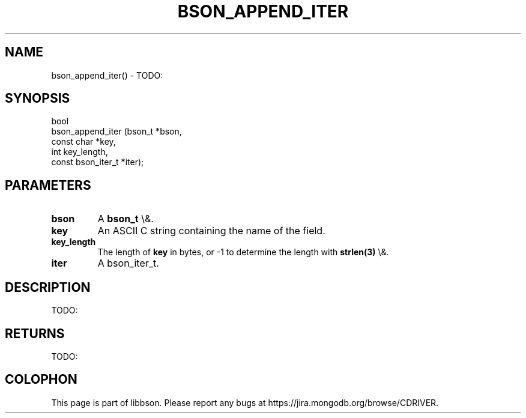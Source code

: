.\" This manpage is Copyright (C) 2015 MongoDB, Inc.
.\" 
.\" Permission is granted to copy, distribute and/or modify this document
.\" under the terms of the GNU Free Documentation License, Version 1.3
.\" or any later version published by the Free Software Foundation;
.\" with no Invariant Sections, no Front-Cover Texts, and no Back-Cover Texts.
.\" A copy of the license is included in the section entitled "GNU
.\" Free Documentation License".
.\" 
.TH "BSON_APPEND_ITER" "3" "2015\(hy11\(hy15" "libbson"
.SH NAME
bson_append_iter() \- TODO:
.SH "SYNOPSIS"

.nf
.nf
bool
bson_append_iter (bson_t            *bson,
                  const char        *key,
                  int                key_length,
                  const bson_iter_t *iter);
.fi
.fi

.SH "PARAMETERS"

.TP
.B
bson
A
.B bson_t
\e&.
.LP
.TP
.B
key
An ASCII C string containing the name of the field.
.LP
.TP
.B
key_length
The length of
.B key
in bytes, or \(hy1 to determine the length with
.B strlen(3)
\e&.
.LP
.TP
.B
iter
A bson_iter_t.
.LP

.SH "DESCRIPTION"

TODO:

.SH "RETURNS"

TODO:


.B
.SH COLOPHON
This page is part of libbson.
Please report any bugs at https://jira.mongodb.org/browse/CDRIVER.